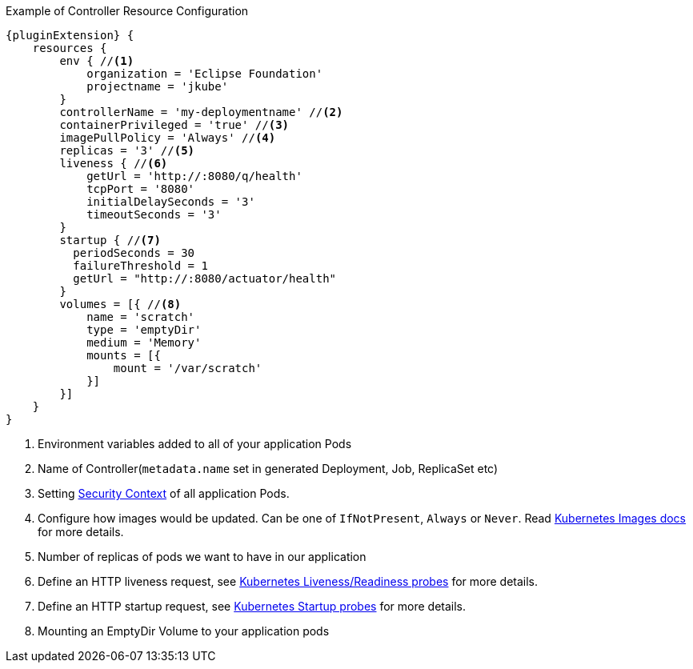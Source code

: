 .Example of Controller Resource Configuration
[source,groovy,indent=0,subs="verbatim,quotes,attributes"]
----
{pluginExtension} {
    resources {
        env { //<1>
            organization = 'Eclipse Foundation'
            projectname = 'jkube'
        }
        controllerName = 'my-deploymentname' //<2>
        containerPrivileged = 'true' //<3>
        imagePullPolicy = 'Always' //<4>
        replicas = '3' //<5>
        liveness { //<6>
            getUrl = 'http://:8080/q/health'
            tcpPort = '8080'
            initialDelaySeconds = '3'
            timeoutSeconds = '3'
        }
        startup { //<7>
          periodSeconds = 30
          failureThreshold = 1
          getUrl = "http://:8080/actuator/health"
        }
        volumes = [{ //<8>
            name = 'scratch'
            type = 'emptyDir'
            medium = 'Memory'
            mounts = [{
                mount = '/var/scratch'
            }]
        }]
    }
}
----

<1> Environment variables added to all of your application Pods
<2> Name of Controller(`metadata.name` set in generated Deployment, Job, ReplicaSet etc)
<3> Setting https://kubernetes.io/docs/tasks/configure-pod-container/security-context/#set-the-security-context-for-a-pod[Security Context] of all application Pods.
<4> Configure how images would be updated. Can be one of `IfNotPresent`, `Always` or `Never`. Read https://kubernetes.io/docs/concepts/containers/images/#updating-images[Kubernetes Images docs] for more details.
<5> Number of replicas of pods we want to have in our application
<6> Define an HTTP liveness request, see https://kubernetes.io/docs/concepts/containers/images/#updating-images[Kubernetes Liveness/Readiness probes] for more details.
<7> Define an HTTP startup request, see https://kubernetes.io/docs/tasks/configure-pod-container/configure-liveness-readiness-startup-probes/[Kubernetes Startup probes] for more details.
<8> Mounting an EmptyDir Volume to your application pods
